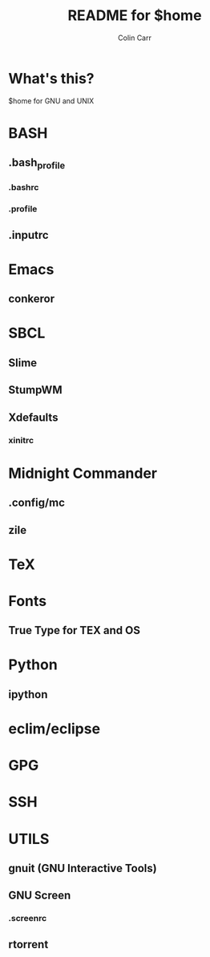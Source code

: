 #+TITLE:    README for $home
#+AUTHOR:   Colin Carr
#+EMAIL:    cpc26@member.fsf.org
#+STARTUP:  content
#+Last Update: <2014-06-16 Mon>

* What's this?

$home for GNU and UNIX

* BASH
** .bash_profile
*** .bashrc
*** .profile
** .inputrc

* Emacs
** conkeror

* SBCL
** Slime
** StumpWM
** Xdefaults
*** xinitrc

* Midnight Commander
** .config/mc
** zile

* TeX
* Fonts
** True Type for TEX and OS

* Python
** ipython

* eclim/eclipse

* GPG

* SSH

* UTILS
** gnuit (GNU Interactive Tools)
** GNU Screen
*** .screenrc
** rtorrent
